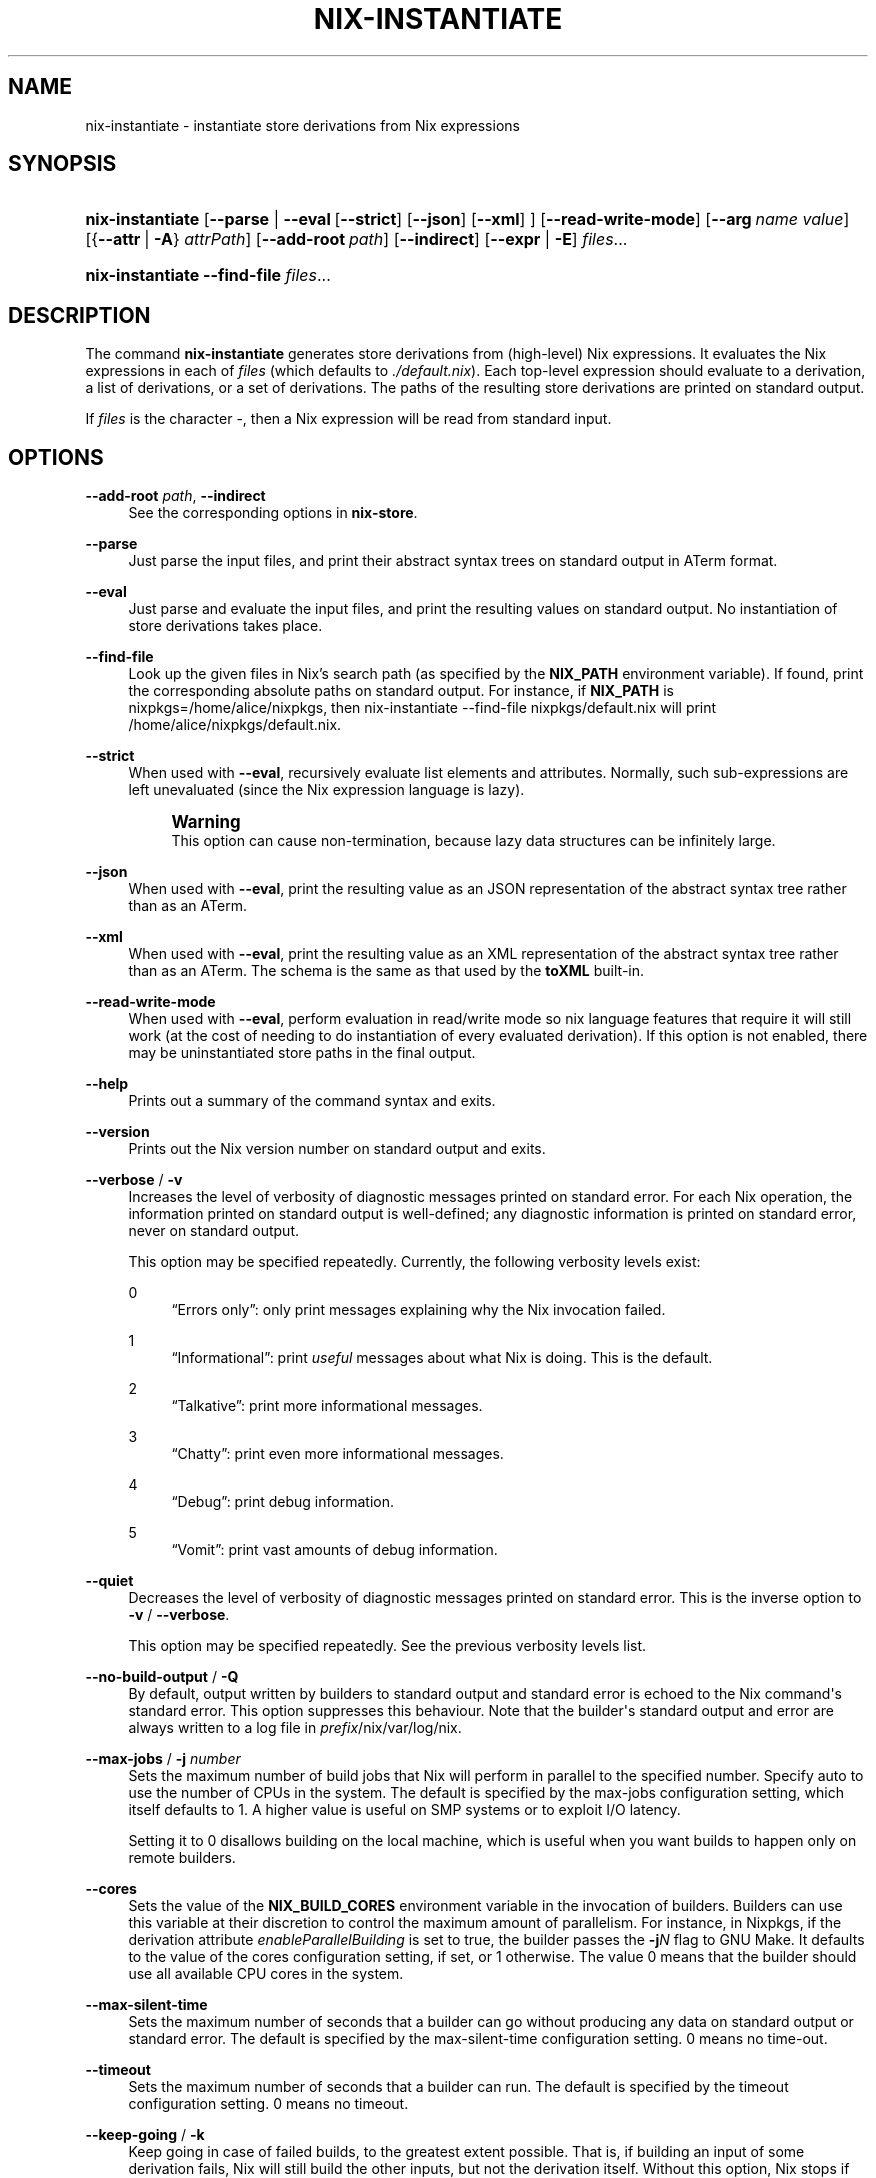 '\" t
.\"     Title: nix-instantiate
.\"    Author: Eelco Dolstra
.\" Generator: DocBook XSL Stylesheets v1.79.2 <http://docbook.sf.net/>
.\"      Date: 01/01/1980
.\"    Manual: Command Reference
.\"    Source: Nix 2.3.16
.\"  Language: English
.\"
.TH "NIX\-INSTANTIATE" "1" "01/01/1980" "Nix 2\&.3\&.16" "Command Reference"
.\" -----------------------------------------------------------------
.\" * Define some portability stuff
.\" -----------------------------------------------------------------
.\" ~~~~~~~~~~~~~~~~~~~~~~~~~~~~~~~~~~~~~~~~~~~~~~~~~~~~~~~~~~~~~~~~~
.\" http://bugs.debian.org/507673
.\" http://lists.gnu.org/archive/html/groff/2009-02/msg00013.html
.\" ~~~~~~~~~~~~~~~~~~~~~~~~~~~~~~~~~~~~~~~~~~~~~~~~~~~~~~~~~~~~~~~~~
.ie \n(.g .ds Aq \(aq
.el       .ds Aq '
.\" -----------------------------------------------------------------
.\" * set default formatting
.\" -----------------------------------------------------------------
.\" disable hyphenation
.nh
.\" disable justification (adjust text to left margin only)
.ad l
.\" -----------------------------------------------------------------
.\" * MAIN CONTENT STARTS HERE *
.\" -----------------------------------------------------------------
.SH "NAME"
nix-instantiate \- instantiate store derivations from Nix expressions
.SH "SYNOPSIS"
.HP \w'\fBnix\-instantiate\fR\ 'u
\fBnix\-instantiate\fR [\fB\-\-parse\fR | \fB\-\-eval\fR\ [\fB\-\-strict\fR]\ [\fB\-\-json\fR]\ [\fB\-\-xml\fR] ] [\fB\-\-read\-write\-mode\fR] [\fB\-\-arg\fR\ \fIname\fR\ \fIvalue\fR] [{\fB\-\-attr\fR\ |\ \fB\-A\fR}\ \fIattrPath\fR] [\fB\-\-add\-root\fR\ \fIpath\fR] [\fB\-\-indirect\fR] [\fB\-\-expr\fR | \fB\-E\fR] \fIfiles\fR...
.HP \w'\fBnix\-instantiate\fR\ 'u
\fBnix\-instantiate\fR \fB\-\-find\-file\fR \fIfiles\fR...
.SH "DESCRIPTION"
.PP
The command
\fBnix\-instantiate\fR
generates
store derivations
from (high\-level) Nix expressions\&. It evaluates the Nix expressions in each of
\fIfiles\fR
(which defaults to
\fI\&./default\&.nix\fR)\&. Each top\-level expression should evaluate to a derivation, a list of derivations, or a set of derivations\&. The paths of the resulting store derivations are printed on standard output\&.
.PP
If
\fIfiles\fR
is the character
\-, then a Nix expression will be read from standard input\&.
.SH "OPTIONS"
.PP
\fB\-\-add\-root\fR \fIpath\fR, \fB\-\-indirect\fR
.RS 4
See the
corresponding options
in
\fBnix\-store\fR\&.
.RE
.PP
\fB\-\-parse\fR
.RS 4
Just parse the input files, and print their abstract syntax trees on standard output in ATerm format\&.
.RE
.PP
\fB\-\-eval\fR
.RS 4
Just parse and evaluate the input files, and print the resulting values on standard output\&. No instantiation of store derivations takes place\&.
.RE
.PP
\fB\-\-find\-file\fR
.RS 4
Look up the given files in Nix\(cqs search path (as specified by the
\fBNIX_PATH\fR
environment variable)\&. If found, print the corresponding absolute paths on standard output\&. For instance, if
\fBNIX_PATH\fR
is
nixpkgs=/home/alice/nixpkgs, then
nix\-instantiate \-\-find\-file nixpkgs/default\&.nix
will print
/home/alice/nixpkgs/default\&.nix\&.
.RE
.PP
\fB\-\-strict\fR
.RS 4
When used with
\fB\-\-eval\fR, recursively evaluate list elements and attributes\&. Normally, such sub\-expressions are left unevaluated (since the Nix expression language is lazy)\&.
.if n \{\
.sp
.\}
.RS 4
.it 1 an-trap
.nr an-no-space-flag 1
.nr an-break-flag 1
.br
.ps +1
\fBWarning\fR
.ps -1
.br
This option can cause non\-termination, because lazy data structures can be infinitely large\&.
.sp .5v
.RE
.RE
.PP
\fB\-\-json\fR
.RS 4
When used with
\fB\-\-eval\fR, print the resulting value as an JSON representation of the abstract syntax tree rather than as an ATerm\&.
.RE
.PP
\fB\-\-xml\fR
.RS 4
When used with
\fB\-\-eval\fR, print the resulting value as an XML representation of the abstract syntax tree rather than as an ATerm\&. The schema is the same as that used by the
\fBtoXML\fR built\-in\&.
.RE
.PP
\fB\-\-read\-write\-mode\fR
.RS 4
When used with
\fB\-\-eval\fR, perform evaluation in read/write mode so nix language features that require it will still work (at the cost of needing to do instantiation of every evaluated derivation)\&. If this option is not enabled, there may be uninstantiated store paths in the final output\&.
.RE
.PP
\fB\-\-help\fR
.RS 4
Prints out a summary of the command syntax and exits\&.
.RE
.PP
\fB\-\-version\fR
.RS 4
Prints out the Nix version number on standard output and exits\&.
.RE
.PP
\fB\-\-verbose\fR / \fB\-v\fR
.RS 4
Increases the level of verbosity of diagnostic messages printed on standard error\&. For each Nix operation, the information printed on standard output is well\-defined; any diagnostic information is printed on standard error, never on standard output\&.
.sp
This option may be specified repeatedly\&. Currently, the following verbosity levels exist:
.PP
0
.RS 4
\(lqErrors only\(rq: only print messages explaining why the Nix invocation failed\&.
.RE
.PP
1
.RS 4
\(lqInformational\(rq: print
\fIuseful\fR
messages about what Nix is doing\&. This is the default\&.
.RE
.PP
2
.RS 4
\(lqTalkative\(rq: print more informational messages\&.
.RE
.PP
3
.RS 4
\(lqChatty\(rq: print even more informational messages\&.
.RE
.PP
4
.RS 4
\(lqDebug\(rq: print debug information\&.
.RE
.PP
5
.RS 4
\(lqVomit\(rq: print vast amounts of debug information\&.
.RE
.RE
.PP
\fB\-\-quiet\fR
.RS 4
Decreases the level of verbosity of diagnostic messages printed on standard error\&. This is the inverse option to
\fB\-v\fR
/
\fB\-\-verbose\fR\&.
.sp
This option may be specified repeatedly\&. See the previous verbosity levels list\&.
.RE
.PP
\fB\-\-no\-build\-output\fR / \fB\-Q\fR
.RS 4
By default, output written by builders to standard output and standard error is echoed to the Nix command\*(Aqs standard error\&. This option suppresses this behaviour\&. Note that the builder\*(Aqs standard output and error are always written to a log file in
\fIprefix\fR/nix/var/log/nix\&.
.RE
.PP
\fB\-\-max\-jobs\fR / \fB\-j\fR \fInumber\fR
.RS 4
Sets the maximum number of build jobs that Nix will perform in parallel to the specified number\&. Specify
auto
to use the number of CPUs in the system\&. The default is specified by the
max\-jobs
configuration setting, which itself defaults to
1\&. A higher value is useful on SMP systems or to exploit I/O latency\&.
.sp
Setting it to
0
disallows building on the local machine, which is useful when you want builds to happen only on remote builders\&.
.RE
.PP
\fB\-\-cores\fR
.RS 4
Sets the value of the
\fBNIX_BUILD_CORES\fR
environment variable in the invocation of builders\&. Builders can use this variable at their discretion to control the maximum amount of parallelism\&. For instance, in Nixpkgs, if the derivation attribute
\fIenableParallelBuilding\fR
is set to
true, the builder passes the
\fB\-j\fR\fB\fIN\fR\fR
flag to GNU Make\&. It defaults to the value of the
cores
configuration setting, if set, or
1
otherwise\&. The value
0
means that the builder should use all available CPU cores in the system\&.
.RE
.PP
\fB\-\-max\-silent\-time\fR
.RS 4
Sets the maximum number of seconds that a builder can go without producing any data on standard output or standard error\&. The default is specified by the
max\-silent\-time
configuration setting\&.
0
means no time\-out\&.
.RE
.PP
\fB\-\-timeout\fR
.RS 4
Sets the maximum number of seconds that a builder can run\&. The default is specified by the
timeout
configuration setting\&.
0
means no timeout\&.
.RE
.PP
\fB\-\-keep\-going\fR / \fB\-k\fR
.RS 4
Keep going in case of failed builds, to the greatest extent possible\&. That is, if building an input of some derivation fails, Nix will still build the other inputs, but not the derivation itself\&. Without this option, Nix stops if any build fails (except for builds of substitutes), possibly killing builds in progress (in case of parallel or distributed builds)\&.
.RE
.PP
\fB\-\-keep\-failed\fR / \fB\-K\fR
.RS 4
Specifies that in case of a build failure, the temporary directory (usually in
/tmp) in which the build takes place should not be deleted\&. The path of the build directory is printed as an informational message\&.
.RE
.PP
\fB\-\-fallback\fR
.RS 4
Whenever Nix attempts to build a derivation for which substitutes are known for each output path, but realising the output paths through the substitutes fails, fall back on building the derivation\&.
.sp
The most common scenario in which this is useful is when we have registered substitutes in order to perform binary distribution from, say, a network repository\&. If the repository is down, the realisation of the derivation will fail\&. When this option is specified, Nix will build the derivation instead\&. Thus, installation from binaries falls back on installation from source\&. This option is not the default since it is generally not desirable for a transient failure in obtaining the substitutes to lead to a full build from source (with the related consumption of resources)\&.
.RE
.PP
\fB\-\-no\-build\-hook\fR
.RS 4
Disables the build hook mechanism\&. This allows to ignore remote builders if they are setup on the machine\&.
.sp
It\*(Aqs useful in cases where the bandwidth between the client and the remote builder is too low\&. In that case it can take more time to upload the sources to the remote builder and fetch back the result than to do the computation locally\&.
.RE
.PP
\fB\-\-readonly\-mode\fR
.RS 4
When this option is used, no attempt is made to open the Nix database\&. Most Nix operations do need database access, so those operations will fail\&.
.RE
.PP
\fB\-\-arg\fR \fIname\fR \fIvalue\fR
.RS 4
This option is accepted by
\fBnix\-env\fR,
\fBnix\-instantiate\fR
and
\fBnix\-build\fR\&. When evaluating Nix expressions, the expression evaluator will automatically try to call functions that it encounters\&. It can automatically call functions for which every argument has a
default value
(e\&.g\&.,
{ \fIargName\fR ? \fIdefaultValue\fR }: \fI\&.\&.\&.\fR)\&. With
\fB\-\-arg\fR, you can also call functions that have arguments without a default value (or override a default value)\&. That is, if the evaluator encounters a function with an argument named
\fIname\fR, it will call it with value
\fIvalue\fR\&.
.sp
For instance, the top\-level
default\&.nix
in Nixpkgs is actually a function:
.sp
.if n \{\
.RS 4
.\}
.nf
{ # The system (e\&.g\&., `i686\-linux\*(Aq) for which to build the packages\&.
  system ? builtins\&.currentSystem
  \fI\&.\&.\&.\fR
}: \fI\&.\&.\&.\fR
.fi
.if n \{\
.RE
.\}
.sp
So if you call this Nix expression (e\&.g\&., when you do
nix\-env \-i \fIpkgname\fR), the function will be called automatically using the value
builtins\&.currentSystem
for the
system
argument\&. You can override this using
\fB\-\-arg\fR, e\&.g\&.,
nix\-env \-i \fIpkgname\fR \-\-arg system \e"i686\-freebsd\e"\&. (Note that since the argument is a Nix string literal, you have to escape the quotes\&.)
.RE
.PP
\fB\-\-argstr\fR \fIname\fR \fIvalue\fR
.RS 4
This option is like
\fB\-\-arg\fR, only the value is not a Nix expression but a string\&. So instead of
\-\-arg system \e"i686\-linux\e"
(the outer quotes are to keep the shell happy) you can say
\-\-argstr system i686\-linux\&.
.RE
.PP
\fB\-\-attr\fR / \fB\-A\fR \fIattrPath\fR
.RS 4
Select an attribute from the top\-level Nix expression being evaluated\&. (\fBnix\-env\fR,
\fBnix\-instantiate\fR,
\fBnix\-build\fR
and
\fBnix\-shell\fR
only\&.) The
\fIattribute path\fR
\fIattrPath\fR
is a sequence of attribute names separated by dots\&. For instance, given a top\-level Nix expression
\fIe\fR, the attribute path
xorg\&.xorgserver
would cause the expression
\fIe\fR\&.xorg\&.xorgserver
to be used\&. See
\fBnix\-env \-\-install\fR
for some concrete examples\&.
.sp
In addition to attribute names, you can also specify array indices\&. For instance, the attribute path
foo\&.3\&.bar
selects the
bar
attribute of the fourth element of the array in the
foo
attribute of the top\-level expression\&.
.RE
.PP
\fB\-\-expr\fR / \fB\-E\fR
.RS 4
Interpret the command line arguments as a list of Nix expressions to be parsed and evaluated, rather than as a list of file names of Nix expressions\&. (\fBnix\-instantiate\fR,
\fBnix\-build\fR
and
\fBnix\-shell\fR
only\&.)
.RE
.PP
\fB\-I\fR \fIpath\fR
.RS 4
Add a path to the Nix expression search path\&. This option may be given multiple times\&. See the
\fBNIX_PATH\fR
environment variable for information on the semantics of the Nix search path\&. Paths added through
\fB\-I\fR
take precedence over
\fBNIX_PATH\fR\&.
.RE
.PP
\fB\-\-option\fR \fIname\fR \fIvalue\fR
.RS 4
Set the Nix configuration option
\fIname\fR
to
\fIvalue\fR\&. This overrides settings in the Nix configuration file (see
\fBnix.conf\fR(5))\&.
.RE
.PP
\fB\-\-repair\fR
.RS 4
Fix corrupted or missing store paths by redownloading or rebuilding them\&. Note that this is slow because it requires computing a cryptographic hash of the contents of every path in the closure of the build\&. Also note the warning under
\fBnix\-store \-\-repair\-path\fR\&.
.RE
.SH "EXAMPLES"
.PP
Instantiating store derivations from a Nix expression, and building them using
\fBnix\-store\fR:
.sp
.if n \{\
.RS 4
.\}
.nf
$ nix\-instantiate test\&.nix (instantiate)
/nix/store/cigxbmvy6dzix98dxxh9b6shg7ar5bvs\-perl\-BerkeleyDB\-0\&.26\&.drv

$ nix\-store \-r $(nix\-instantiate test\&.nix) (build)
\fI\&.\&.\&.\fR
/nix/store/qhqk4n8ci095g3sdp93x7rgwyh9rdvgk\-perl\-BerkeleyDB\-0\&.26 (output path)

$ ls \-l /nix/store/qhqk4n8ci095g3sdp93x7rgwyh9rdvgk\-perl\-BerkeleyDB\-0\&.26
dr\-xr\-xr\-x    2 eelco    users        4096 1970\-01\-01 01:00 lib
\&.\&.\&.
.fi
.if n \{\
.RE
.\}
.PP
You can also give a Nix expression on the command line:
.sp
.if n \{\
.RS 4
.\}
.nf
$ nix\-instantiate \-E \*(Aqwith import <nixpkgs> { }; hello\*(Aq
/nix/store/j8s4zyv75a724q38cb0r87rlczaiag4y\-hello\-2\&.8\&.drv
.fi
.if n \{\
.RE
.\}
.sp
This is equivalent to:
.sp
.if n \{\
.RS 4
.\}
.nf
$ nix\-instantiate \*(Aq<nixpkgs>\*(Aq \-A hello
.fi
.if n \{\
.RE
.\}
.PP
Parsing and evaluating Nix expressions:
.sp
.if n \{\
.RS 4
.\}
.nf
$ nix\-instantiate \-\-parse \-E \*(Aq1 + 2\*(Aq
1 + 2

$ nix\-instantiate \-\-eval \-E \*(Aq1 + 2\*(Aq
3

$ nix\-instantiate \-\-eval \-\-xml \-E \*(Aq1 + 2\*(Aq
<?xml version=\*(Aq1\&.0\*(Aq encoding=\*(Aqutf\-8\*(Aq?>
<expr>
  <int value="3" />
</expr>
.fi
.if n \{\
.RE
.\}
.PP
The difference between non\-strict and strict evaluation:
.sp
.if n \{\
.RS 4
.\}
.nf
$ nix\-instantiate \-\-eval \-\-xml \-E \*(Aqrec { x = "foo"; y = x; }\*(Aq
\fI\&.\&.\&.\fR
  <attr name="x">
    <string value="foo" />
  </attr>
  <attr name="y">
    <unevaluated />
  </attr>
\fI\&.\&.\&.\fR
.fi
.if n \{\
.RE
.\}
.sp
Note that
\fIy\fR
is left unevaluated (the XML representation doesn\(cqt attempt to show non\-normal forms)\&.
.sp
.if n \{\
.RS 4
.\}
.nf
$ nix\-instantiate \-\-eval \-\-xml \-\-strict \-E \*(Aqrec { x = "foo"; y = x; }\*(Aq
\fI\&.\&.\&.\fR
  <attr name="x">
    <string value="foo" />
  </attr>
  <attr name="y">
    <string value="foo" />
  </attr>
\fI\&.\&.\&.\fR
.fi
.if n \{\
.RE
.\}
.sp
.SH "ENVIRONMENT VARIABLES"
.PP
\fBIN_NIX_SHELL\fR
.RS 4
Indicator that tells if the current environment was set up by
\fBnix\-shell\fR\&. Since Nix 2\&.0 the values are
"pure"
and
"impure"
.RE
.PP
\fBNIX_PATH\fR
.RS 4
A colon\-separated list of directories used to look up Nix expressions enclosed in angle brackets (i\&.e\&.,
<\fIpath\fR>)\&. For instance, the value
.sp
.if n \{\
.RS 4
.\}
.nf
/home/eelco/Dev:/etc/nixos
.fi
.if n \{\
.RE
.\}
.sp
will cause Nix to look for paths relative to
/home/eelco/Dev
and
/etc/nixos, in that order\&. It is also possible to match paths against a prefix\&. For example, the value
.sp
.if n \{\
.RS 4
.\}
.nf
nixpkgs=/home/eelco/Dev/nixpkgs\-branch:/etc/nixos
.fi
.if n \{\
.RE
.\}
.sp
will cause Nix to search for
<nixpkgs/\fIpath\fR>
in
/home/eelco/Dev/nixpkgs\-branch/\fIpath\fR
and
/etc/nixos/nixpkgs/\fIpath\fR\&.
.sp
If a path in the Nix search path starts with
http://
or
https://, it is interpreted as the URL of a tarball that will be downloaded and unpacked to a temporary location\&. The tarball must consist of a single top\-level directory\&. For example, setting
\fBNIX_PATH\fR
to
.sp
.if n \{\
.RS 4
.\}
.nf
nixpkgs=https://github\&.com/NixOS/nixpkgs\-channels/archive/nixos\-15\&.09\&.tar\&.gz
.fi
.if n \{\
.RE
.\}
.sp
tells Nix to download the latest revision in the Nixpkgs/NixOS 15\&.09 channel\&.
.sp
A following shorthand can be used to refer to the official channels:
.sp
.if n \{\
.RS 4
.\}
.nf
nixpkgs=channel:nixos\-15\&.09
.fi
.if n \{\
.RE
.\}
.sp
The search path can be extended using the
\fB\-I\fR
option, which takes precedence over
\fBNIX_PATH\fR\&.
.RE
.PP
\fBNIX_IGNORE_SYMLINK_STORE\fR
.RS 4
Normally, the Nix store directory (typically
/nix/store) is not allowed to contain any symlink components\&. This is to prevent \(lqimpure\(rq builds\&. Builders sometimes \(lqcanonicalise\(rq paths by resolving all symlink components\&. Thus, builds on different machines (with
/nix/store
resolving to different locations) could yield different results\&. This is generally not a problem, except when builds are deployed to machines where
/nix/store
resolves differently\&. If you are sure that you\(cqre not going to do that, you can set
\fBNIX_IGNORE_SYMLINK_STORE\fR
to
\fB1\fR\&.
.sp
Note that if you\(cqre symlinking the Nix store so that you can put it on another file system than the root file system, on Linux you\(cqre better off using
bind
mount points, e\&.g\&.,
.sp
.if n \{\
.RS 4
.\}
.nf
$ mkdir /nix
$ mount \-o bind /mnt/otherdisk/nix /nix
.fi
.if n \{\
.RE
.\}
.sp
Consult the
\fBmount\fR(8)
manual page for details\&.
.RE
.PP
\fBNIX_STORE_DIR\fR
.RS 4
Overrides the location of the Nix store (default
\fIprefix\fR/store)\&.
.RE
.PP
\fBNIX_DATA_DIR\fR
.RS 4
Overrides the location of the Nix static data directory (default
\fIprefix\fR/share)\&.
.RE
.PP
\fBNIX_LOG_DIR\fR
.RS 4
Overrides the location of the Nix log directory (default
\fIprefix\fR/var/log/nix)\&.
.RE
.PP
\fBNIX_STATE_DIR\fR
.RS 4
Overrides the location of the Nix state directory (default
\fIprefix\fR/var/nix)\&.
.RE
.PP
\fBNIX_CONF_DIR\fR
.RS 4
Overrides the location of the Nix configuration directory (default
\fIprefix\fR/etc/nix)\&.
.RE
.PP
\fBTMPDIR\fR
.RS 4
Use the specified directory to store temporary files\&. In particular, this includes temporary build directories; these can take up substantial amounts of disk space\&. The default is
/tmp\&.
.RE
.PP
\fBNIX_REMOTE\fR
.RS 4
This variable should be set to
daemon
if you want to use the Nix daemon to execute Nix operations\&. This is necessary in
multi\-user Nix installations\&. If the Nix daemon\*(Aqs Unix socket is at some non\-standard path, this variable should be set to
unix://path/to/socket\&. Otherwise, it should be left unset\&.
.RE
.PP
\fBNIX_SHOW_STATS\fR
.RS 4
If set to
1, Nix will print some evaluation statistics, such as the number of values allocated\&.
.RE
.PP
\fBNIX_COUNT_CALLS\fR
.RS 4
If set to
1, Nix will print how often functions were called during Nix expression evaluation\&. This is useful for profiling your Nix expressions\&.
.RE
.PP
\fBGC_INITIAL_HEAP_SIZE\fR
.RS 4
If Nix has been configured to use the Boehm garbage collector, this variable sets the initial size of the heap in bytes\&. It defaults to 384 MiB\&. Setting it to a low value reduces memory consumption, but will increase runtime due to the overhead of garbage collection\&.
.RE
.SH "AUTHOR"
.PP
\fBEelco Dolstra\fR
.RS 4
Author
.RE
.SH "COPYRIGHT"
.br
Copyright \(co 2004-2018 Eelco Dolstra
.br
